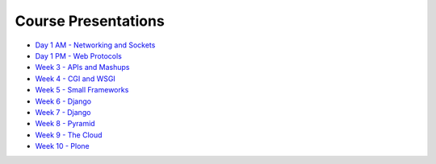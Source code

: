 Course Presentations
====================
.. _index:

* `Day 1 AM - Networking and Sockets <session01.html>`_
* `Day 1 PM - Web Protocols <session02.html>`_
* `Week 3 - APIs and Mashups`_
* `Week 4 - CGI and WSGI`_
* `Week 5 - Small Frameworks`_
* `Week 6 - Django`_
* `Week 7 - Django`_
* `Week 8 - Pyramid`_
* `Week 9 - The Cloud`_
* `Week 10 - Plone`_

.. _Week 3 - APIs and Mashups: week03.html
.. _Week 4 - CGI and WSGI: week04.html
.. _Week 5 - Small Frameworks: week05.html
.. _Week 6 - Django: week06.html
.. _Week 7 - Django: week07.html
.. _Week 8 - Pyramid: week08.html
.. _Week 9 - The Cloud: week09.html
.. _Week 10 - Plone: week10.html
